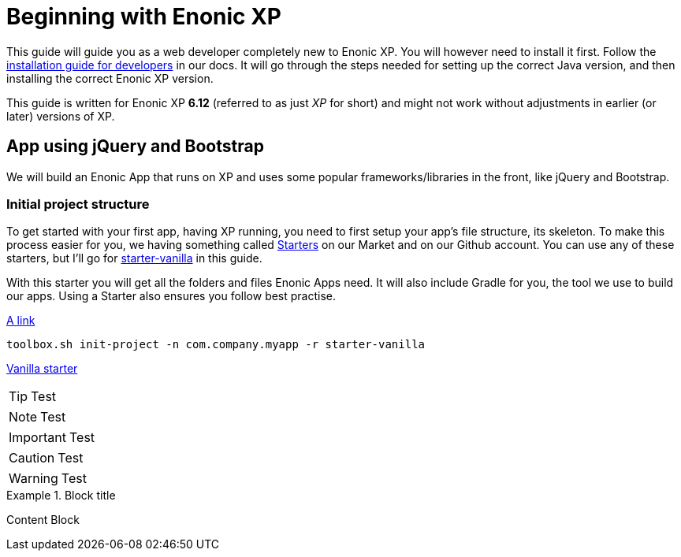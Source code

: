 # Beginning with Enonic XP

This guide will guide you as a web developer completely new to Enonic XP. You will however need to install it first. Follow the link:http://docs.enonic.com/en/stable/getstarted/other.html[installation guide for developers] in our docs. It will go through the steps needed for setting up the correct Java version, and then installing the correct Enonic XP version.

This guide is written for Enonic XP *6.12* (referred to as just _XP_ for short) and might not work without adjustments in earlier (or later) versions of XP.

## App using jQuery and Bootstrap

We will build an Enonic App that runs on XP and uses some popular frameworks/libraries in the front, like jQuery and Bootstrap.

### Initial project structure

To get started with your first app, having XP running, you need to first setup your app's file structure, its skeleton. To make this process easier for you, we having something called link:https://market.enonic.com/starters[Starters] on our Market and on our Github account. You can use any of these starters, but I'll go for link:https://market.enonic.com/vendors/enonic/vanilla-starter[starter-vanilla] in this guide.

With this starter you will get all the folders and files Enonic Apps need. It will also include Gradle for you, the tool we use to build our apps. Using a Starter also ensures you follow best practise.

link:http://docs.enonic.com/en/stable/reference/toolbox/init-project.html[A link]

```bash
toolbox.sh init-project -n com.company.myapp -r starter-vanilla
```

link:https://github.com/enonic/starter-vanilla[Vanilla starter]

TIP: Test

NOTE: Test

IMPORTANT: Test

CAUTION: Test

WARNING: Test

.Block title
====
Content Block
====
